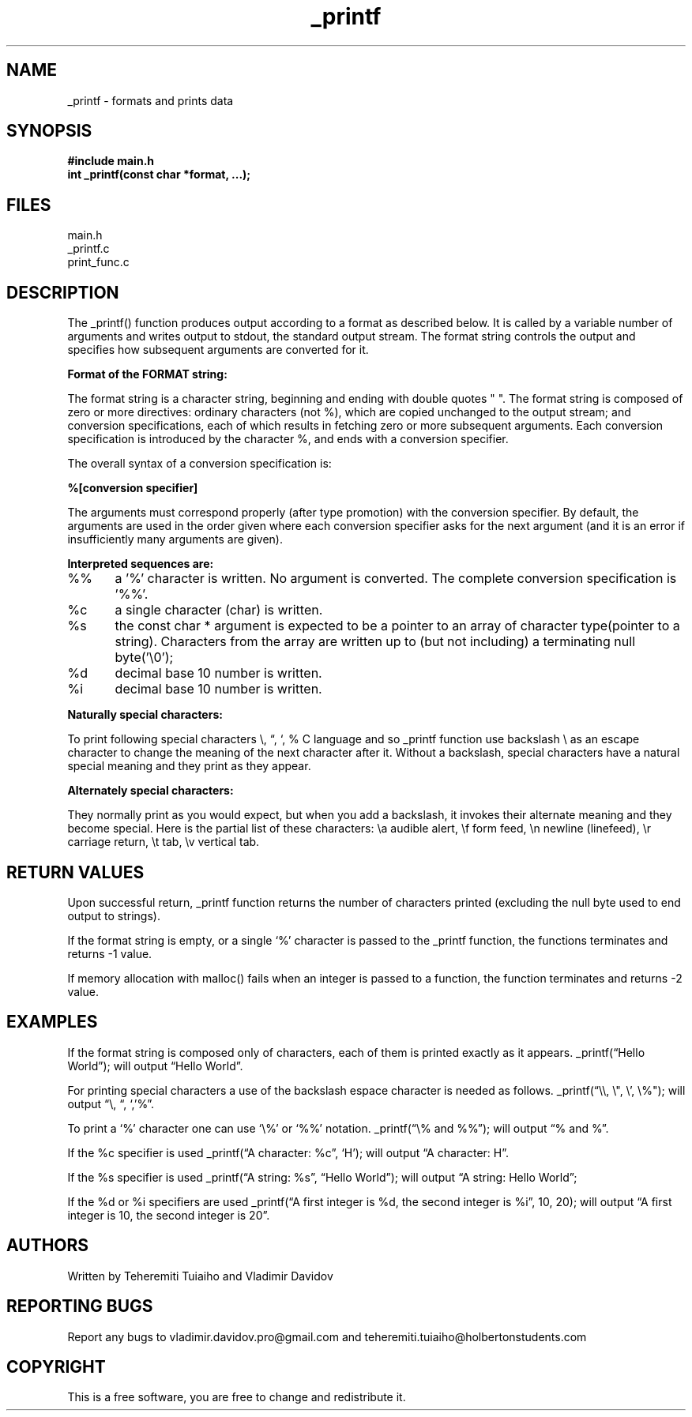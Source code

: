 .TH "_printf" "1" "30 March 2023" "Holberton School Project"
.SH NAME
_printf \- formats and prints data
.SH SYNOPSIS
.B #include "main.h"
.br
.B int _printf(const char *format, ...);
.SH FILES
main.h
.br
_printf.c
.br
print_func.c
.SH DESCRIPTION
The _printf() function produces output according to a format as described below. It is called by a variable number of arguments and writes output to stdout, the standard output stream. The format string controls the output and specifies how subsequent arguments are converted for it.

.PP
.B Format of the FORMAT string:
.PP
The format string is a character string, beginning and ending with double quotes " ". The format string is composed of zero or more directives: ordinary characters (not %), which are copied unchanged to the output stream; and conversion specifications, each of which results in fetching zero or more subsequent arguments. Each conversion specification is introduced by the character %, and ends with a conversion specifier.

.PP
The overall syntax of a conversion specification is:

.B %[conversion specifier]

The arguments must correspond properly (after type promotion) with the conversion specifier. By default, the arguments are used in the order given where each conversion specifier asks for the next argument (and it is an error if insufficiently many arguments are given).

.PP
.B Interpreted sequences are:
.PP A character that specifies the type of conversion to be applied. The conversion specifiers and their meanings are:

%%	a '%' character is written. No argument is converted. The complete conversion specification is '%%'.

%c	a single character (char) is written.

%s	the const char * argument is expected to be a pointer to an array of character type(pointer to a string).  Characters from the array are written up to (but not including) a terminating null byte('\\0');

%d	decimal base 10 number is written.

%i	decimal base 10 number is written.

.PP
.B Naturally special characters:
.PP
To print following special characters \\, “, ‘, % C language and so _printf function use backslash \\ as an escape character to change the meaning of the next character after it. Without a backslash, special characters have a natural special meaning and they print as they appear.

.PP
. B Alternately special characters:
.PP
They normally print as you would expect, but when you add a backslash, it invokes their alternate meaning and they become special. Here is the partial list of these characters: \\a audible alert, \\f form feed, \\n newline (linefeed), \\r carriage return, \\t tab, \\v vertical tab.

.SH RETURN VALUES
Upon successful return, _printf function returns the number of characters printed (excluding the null byte used to end output to strings).

If the format string is empty, or a single ‘%’ character is passed to the _printf function, the functions terminates and returns -1 value.

If memory allocation with malloc() fails when an integer is passed to a function, the function terminates and returns -2 value.

.SH EXAMPLES
If the format string is composed only of characters, each of them is printed exactly as it appears. _printf(“Hello World”); will output “Hello World”.

For printing special characters a use of the backslash espace character is needed as follows. _printf(“\\\\, \\", \\’, \\%"); will output “\\, “, ‘,’%”.

To print a ‘%’ character one can use ‘\\%’ or ‘%%’ notation. _printf(“\\% and %%”); will output “% and %”.

If the %c specifier is used _printf(“A character: %c”, ‘H’); will output “A character: H”.

If the %s specifier is used _printf(“A string: %s”, “Hello World”); will output “A string: Hello World”;

If the %d or %i specifiers are used _printf(“A first integer is %d, the second integer is %i”, 10, 20); will output “A first integer is 10, the second integer is 20”.

.SH AUTHORS
Written by Teheremiti Tuiaiho and Vladimir Davidov

.SH REPORTING BUGS
Report any bugs to vladimir.davidov.pro@gmail.com and teheremiti.tuiaiho@holbertonstudents.com

.SH COPYRIGHT
This is a free software, you are free to change and redistribute it.
